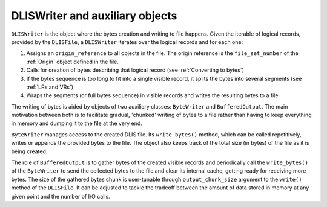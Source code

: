 DLISWriter and auxiliary objects
~~~~~~~~~~~~~~~~~~~~~~~~~~~~~~~~
``DLISWriter`` is the object where the bytes creation and writing to file happens.
Given the iterable of logical records, provided by the ``DLISFile``,
a ``DLISWriter`` iterates over the logical records and for each one:

#. Assigns an ``origin_reference`` to all objects in the file.
   The origin reference is the ``file_set_number`` of the :ref:`Origin` object defined in the file.
#. Calls for creation of bytes describing that logical record
   (see :ref:`Converting to bytes`)
#. If the bytes sequence is too long to fit into a single visible record,
   it splits the bytes into several segments (see :ref:`LRs and VRs`)
#. Wraps the segments (or full bytes sequence) in visible records and writes the resulting bytes to a file.

The writing of bytes is aided by objects of two auxiliary classes: ``ByteWriter`` and ``BufferedOutput``.
The main motivation between both is to facilitate gradual, 'chunked' writing of bytes to a file
rather than having to keep everything in memory and dumping it to the file at the very end.

``ByteWriter`` manages access to the created DLIS file. Its ``write_bytes()`` method,
which can be called repetitively, writes or appends the provided bytes to the file.
The object also keeps track of the total size (in bytes) of the file as it is being created.

The role of ``BufferedOutput`` is to gather bytes of the created visible records
and periodically call the ``write_bytes()`` of the ``ByteWriter`` to send the collected
bytes to the file and clear its internal cache, getting ready for receiving more bytes.
The size of the gathered bytes chunk is user-tunable through ``output_chunk_size`` argument to the
``write()`` method of the ``DLISFile``.
It can be adjusted to tackle the tradeoff between the amount of data stored in memory at any given point
and the number of I/O calls.

